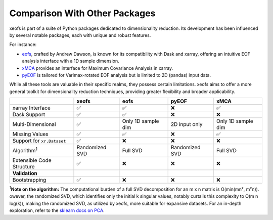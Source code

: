 
=============================================
Comparison With Other Packages
=============================================

xeofs is part of a suite of Python packages dedicated to dimensionality reduction. Its development has been influenced by several notable packages, each with unique and robust features.

For instance:

* eofs_, crafted by Andrew Dawson, is known for its compatibility with Dask and xarray, offering an intuitive EOF analysis interface with a 1D sample dimension.
* xMCA_ provides an interface for Maximum Covariance Analysis in xarray.
* pyEOF_ is tailored for Varimax-rotated EOF analysis but is limited to 2D (pandas) input data.

While all these tools are valuable in their specific realms, they possess certain limitations. xeofs aims to offer a more general toolkit for dimensionality reduction techniques, providing greater flexibility and broader applicability.


.. list-table::
   :header-rows: 1

   * - 
     - **xeofs**
     - **eofs**
     - **pyEOF**
     - **xMCA**
   * - xarray Interface
     - ✅
     - ✅
     - ❌
     - ✅
   * - Dask Support
     - ✅
     - ✅
     - ❌
     - ❌
   * - Multi-Dimensional
     - ✅
     - Only 1D sample dim
     - 2D input only
     - Only 1D sample dim
   * - Missing Values
     - ✅
     - ✅
     - ❌
     - ✅
   * - Support for ``xr.Dataset``
     - ✅
     - ❌
     - ❌
     - ❌
   * - Algorithm\ :sup:`1`\
     - Randomized SVD
     - Full SVD
     - Randomized SVD
     - Full SVD
   * - Extensible Code Structure
     - ✅
     - ❌
     - ❌
     - ❌
   * - **Validation**
     -
     - 
     - 
     -
   * - Bootstrapping
     - ✅
     - ❌
     - ❌
     - ❌

\ :sup:`1`\ **Note on the algorithm:** The computational burden of a full SVD decomposition for an m x n matrix is O(min(mn², m²n)). owever, the randomized SVD, which identifies only the initial k singular values, notably curtails this complexity to O(m n log(k)), making the randomized SVD, as utilized by xeofs, more suitable for expansive datasets. For an in-depth exploration, refer to the `sklearn docs on PCA <https://scikit-learn.org/stable/modules/generated/sklearn.decomposition.PCA.html>`_.


.. _pyEOF: https://github.com/zhonghua-zheng/pyEOF
.. _xMCA: https://github.com/Yefee/xMCA
.. _eofs: https://github.com/ajdawson/eofs
.. _`GitHub`: https://github.com/xarray-contrib/xeofs/issues

